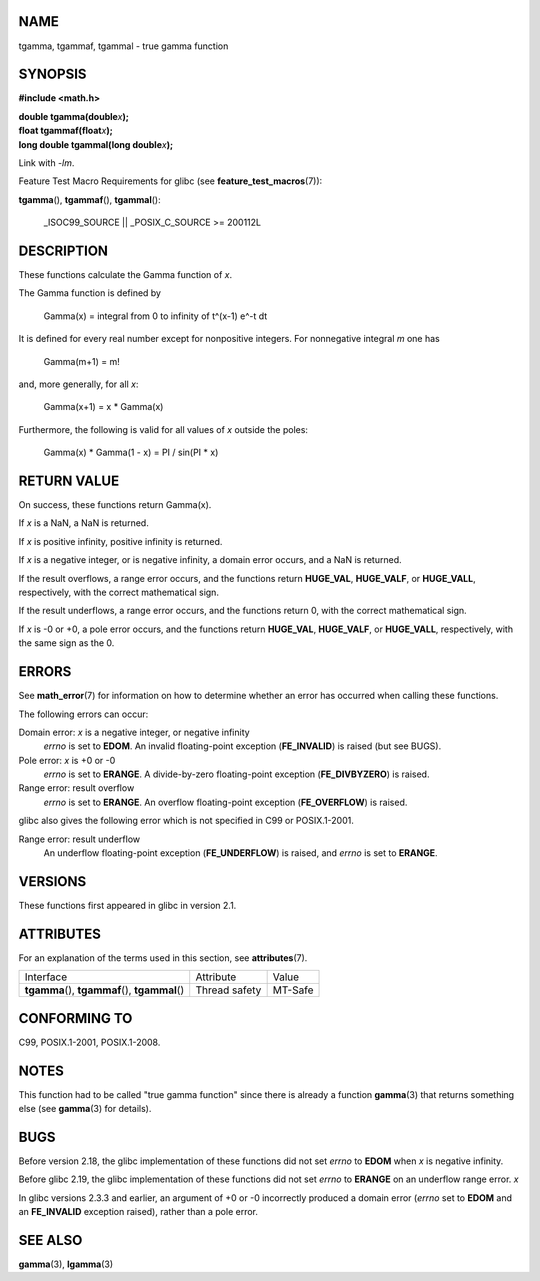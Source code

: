 NAME
====

tgamma, tgammaf, tgammal - true gamma function

SYNOPSIS
========

**#include <math.h>**

| **double tgamma(double**\ *x*\ **);**
| **float tgammaf(float**\ *x*\ **);**
| **long double tgammal(long double**\ *x*\ **);**

Link with *-lm*.

Feature Test Macro Requirements for glibc (see
**feature_test_macros**\ (7)):

**tgamma**\ (), **tgammaf**\ (), **tgammal**\ ():

   \_ISOC99_SOURCE \|\| \_POSIX_C_SOURCE >= 200112L

DESCRIPTION
===========

These functions calculate the Gamma function of *x*.

The Gamma function is defined by

   Gamma(x) = integral from 0 to infinity of t^(x-1) e^-t dt

It is defined for every real number except for nonpositive integers. For
nonnegative integral *m* one has

   Gamma(m+1) = m!

and, more generally, for all *x*:

   Gamma(x+1) = x \* Gamma(x)

Furthermore, the following is valid for all values of *x* outside the
poles:

   Gamma(x) \* Gamma(1 - x) = PI / sin(PI \* x)

RETURN VALUE
============

On success, these functions return Gamma(x).

If *x* is a NaN, a NaN is returned.

If *x* is positive infinity, positive infinity is returned.

If *x* is a negative integer, or is negative infinity, a domain error
occurs, and a NaN is returned.

If the result overflows, a range error occurs, and the functions return
**HUGE_VAL**, **HUGE_VALF**, or **HUGE_VALL**, respectively, with the
correct mathematical sign.

If the result underflows, a range error occurs, and the functions return
0, with the correct mathematical sign.

If *x* is -0 or +0, a pole error occurs, and the functions return
**HUGE_VAL**, **HUGE_VALF**, or **HUGE_VALL**, respectively, with the
same sign as the 0.

ERRORS
======

See **math_error**\ (7) for information on how to determine whether an
error has occurred when calling these functions.

The following errors can occur:

Domain error: *x* is a negative integer, or negative infinity
   *errno* is set to **EDOM**. An invalid floating-point exception
   (**FE_INVALID**) is raised (but see BUGS).

Pole error: *x* is +0 or -0
   *errno* is set to **ERANGE**. A divide-by-zero floating-point
   exception (**FE_DIVBYZERO**) is raised.

Range error: result overflow
   *errno* is set to **ERANGE**. An overflow floating-point exception
   (**FE_OVERFLOW**) is raised.

glibc also gives the following error which is not specified in C99 or
POSIX.1-2001.

Range error: result underflow
   An underflow floating-point exception (**FE_UNDERFLOW**) is raised,
   and *errno* is set to **ERANGE**.

VERSIONS
========

These functions first appeared in glibc in version 2.1.

ATTRIBUTES
==========

For an explanation of the terms used in this section, see
**attributes**\ (7).

================================================ ============= =======
Interface                                        Attribute     Value
**tgamma**\ (), **tgammaf**\ (), **tgammal**\ () Thread safety MT-Safe
================================================ ============= =======

CONFORMING TO
=============

C99, POSIX.1-2001, POSIX.1-2008.

NOTES
=====

This function had to be called "true gamma function" since there is
already a function **gamma**\ (3) that returns something else (see
**gamma**\ (3) for details).

BUGS
====

Before version 2.18, the glibc implementation of these functions did not
set *errno* to **EDOM** when *x* is negative infinity.

Before glibc 2.19, the glibc implementation of these functions did not
set *errno* to **ERANGE** on an underflow range error. *x*

In glibc versions 2.3.3 and earlier, an argument of +0 or -0 incorrectly
produced a domain error (*errno* set to **EDOM** and an **FE_INVALID**
exception raised), rather than a pole error.

SEE ALSO
========

**gamma**\ (3), **lgamma**\ (3)
